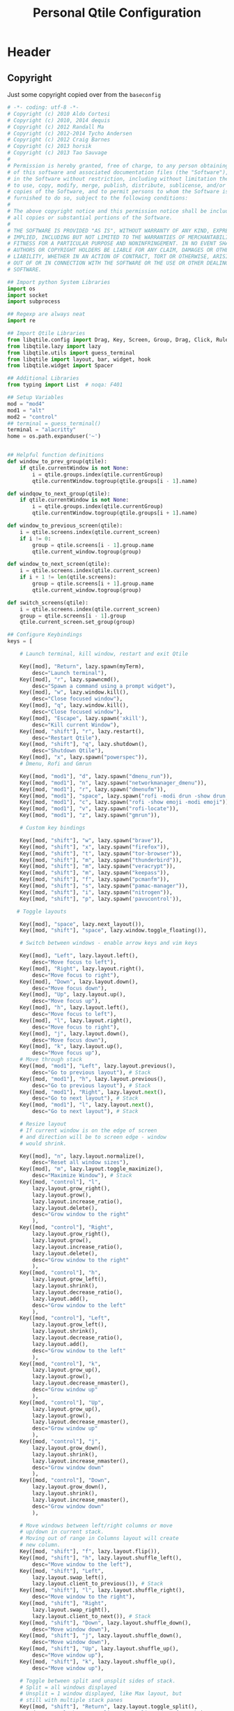 #+TITLE: Personal Qtile Configuration
#+PROPERTY: header-args:python :tangle ../D10_WindowManagers/.config/qtile/config.py :mkdirp yes

* Header

** Copyright

Just some copyright copied over from the ~baseconfig~

#+begin_src python :tangle ../D10_WindowManagers/.config/qtile/config.py
  # -*- coding: utf-8 -*-
  # Copyright (c) 2010 Aldo Cortesi
  # Copyright (c) 2010, 2014 dequis
  # Copyright (c) 2012 Randall Ma
  # Copyright (c) 2012-2014 Tycho Andersen
  # Copyright (c) 2012 Craig Barnes
  # Copyright (c) 2013 horsik
  # Copyright (c) 2013 Tao Sauvage
  #
  # Permission is hereby granted, free of charge, to any person obtaining a copy
  # of this software and associated documentation files (the "Software"), to deal
  # in the Software without restriction, including without limitation the rights
  # to use, copy, modify, merge, publish, distribute, sublicense, and/or sell
  # copies of the Software, and to permit persons to whom the Software is
  # furnished to do so, subject to the following conditions:
  #
  # The above copyright notice and this permission notice shall be included in
  # all copies or substantial portions of the Software.
  #
  # THE SOFTWARE IS PROVIDED "AS IS", WITHOUT WARRANTY OF ANY KIND, EXPRESS OR
  # IMPLIED, INCLUDING BUT NOT LIMITED TO THE WARRANTIES OF MERCHANTABILITY,
  # FITNESS FOR A PARTICULAR PURPOSE AND NONINFRINGEMENT. IN NO EVENT SHALL THE
  # AUTHORS OR COPYRIGHT HOLDERS BE LIABLE FOR ANY CLAIM, DAMAGES OR OTHER
  # LIABILITY, WHETHER IN AN ACTION OF CONTRACT, TORT OR OTHERWISE, ARISING FROM,
  # OUT OF OR IN CONNECTION WITH THE SOFTWARE OR THE USE OR OTHER DEALINGS IN THE
  # SOFTWARE.

  ## Import python System Libraries
  import os
  import socket
  import subprocess

  ## Regexp are always neat
  import re

  ## Import Qtile Libraries
  from libqtile.config import Drag, Key, Screen, Group, Drag, Click, Rule, Match
  from libqtile.lazy import lazy
  from libqtile.utils import guess_terminal
  from libqtile import layout, bar, widget, hook
  from libqtile.widget import Spacer

  ## Additional Libraries
  from typing import List  # noqa: F401

  ## Setup Variables
  mod = "mod4"
  mod1 = "alt"
  mod2 = "control"
  ## terminal = guess_terminal()
  terminal = "alacritty"
  home = os.path.expanduser('~')


  ## Helpful function definitions
  def window_to_prev_group(qtile):
      if qtile.currentWindow is not None:
          i = qtile.groups.index(qtile.currentGroup)
          qtile.currentWindow.togroup(qtile.groups[i - 1].name)

  def windqow_to_next_group(qtile):
      if qtile.currentWindow is not None:
          i = qtile.groups.index(qtile.currentGroup)
          qtile.currentWindow.togroup(qtile.groups[i + 1].name)

  def window_to_previous_screen(qtile):
      i = qtile.screens.index(qtile.current_screen)
      if i != 0:
          group = qtile.screens[i - 1].group.name
          qtile.current_window.togroup(group)

  def window_to_next_screen(qtile):
      i = qtile.screens.index(qtile.current_screen)
      if i + 1 != len(qtile.screens):
          group = qtile.screens[i + 1].group.name
          qtile.current_window.togroup(group)

  def switch_screens(qtile):
      i = qtile.screens.index(qtile.current_screen)
      group = qtile.screens[i - 1].group
      qtile.current_screen.set_group(group)

  ## Configure Keybindings
  keys = [

      # Launch terminal, kill window, restart and exit Qtile

      Key([mod], "Return", lazy.spawn(myTerm),
          desc="Launch terminal"),
      Key([mod], "r", lazy.spawncmd(),
          desc="Spawn a command using a prompt widget"),
      Key([mod], "w", lazy.window.kill(),
          desc="Close focused window"),
      Key([mod], "q", lazy.window.kill(),
          desc="Close focused window"),
      Key([mod], "Escape", lazy.spawn('xkill'),
          desc="Kill current Window"),
      Key([mod, "shift"], "r", lazy.restart(),
          desc="Restart Qtile"),
      Key([mod, "shift"], "q", lazy.shutdown(),
          desc="Shutdown Qtile"),
      Key([mod], "x", lazy.spawn("powerspec")),
      # Dmenu, Rofi and Gmrun

      Key([mod, "mod1"], "d", lazy.spawn("dmenu_run")),
      Key([mod, "mod1"], "n", lazy.spawn("networkmanager_dmenu")),
      Key([mod, "mod1"], "r", lazy.spawn("dmenufm")),
      Key([mod, "mod1"], "space", lazy.spawn("rofi -modi drun -show drun -show-icons")),
      Key([mod, "mod1"], "c", lazy.spawn("rofi -show emoji -modi emoji")),
      Key([mod, "mod1"], "v", lazy.spawn("rofi-locate")),
      Key([mod, "mod1"], "z", lazy.spawn("gmrun")),

      # Custom key bindings

      Key([mod, "shift"], "w", lazy.spawn("brave")),
      Key([mod, "shift"], "x", lazy.spawn("firefox")),
      Key([mod, "shift"], "t", lazy.spawn("tor-browser")),
      Key([mod, "shift"], "m", lazy.spawn("thunderbird")),
      Key([mod, "shift"], "m", lazy.spawn("veracrypt")),
      Key([mod, "shift"], "m", lazy.spawn("keepass")),
      Key([mod, "shift"], "f", lazy.spawn("pcmanfm")),
      Key([mod, "shift"], "s", lazy.spawn("pamac-manager")),
      Key([mod, "shift"], "i", lazy.spawn("nitrogen")),
      Key([mod, "shift"], "p", lazy.spawn('pavucontrol')),

     # Toggle layouts

      Key([mod], "space", lazy.next_layout()),
      Key([mod, "shift"], "space", lazy.window.toggle_floating()),

      # Switch between windows - enable arrow keys and vim keys

      Key([mod], "Left", lazy.layout.left(),
          desc="Move focus to left"),
      Key([mod], "Right", lazy.layout.right(),
          desc="Move focus to right"),
      Key([mod], "Down", lazy.layout.down(),
          desc="Move focus down"),
      Key([mod], "Up", lazy.layout.up(),
          desc="Move focus up"),
      Key([mod], "h", lazy.layout.left(),
          desc="Move focus to left"),
      Key([mod], "l", lazy.layout.right(),
          desc="Move focus to right"),
      Key([mod], "j", lazy.layout.down(),
          desc="Move focus down"),
      Key([mod], "k", lazy.layout.up(),
          desc="Move focus up"),
      # Move through stack
      Key([mod, "mod1"], "Left", lazy.layout.previous(),
          desc="Go to previous layout"), # Stack
      Key([mod, "mod1"], "h", lazy.layout.previous(),
          desc="Go to previous layout"), # Stack
      Key([mod, "mod1"], "Right", lazy.layout.next(),
          desc="Go to next layout"), # Stack
      Key([mod, "mod1"], "l", lazy.layout.next(),
          desc="Go to next layout"), # Stack

      # Resize layout
      # If current window is on the edge of screen 
      # and direction will be to screen edge - window
      # would shrink.

      Key([mod], "n", lazy.layout.normalize(),
          desc="Reset all window sizes"),
      Key([mod], "m", lazy.layout.toggle_maximize(),
          desc="Maximize Window"), # Stack
      Key([mod, "control"], "l",
          lazy.layout.grow_right(),
          lazy.layout.grow(),
          lazy.layout.increase_ratio(),
          lazy.layout.delete(),
          desc="Grow window to the right"
          ),
      Key([mod, "control"], "Right",
          lazy.layout.grow_right(),
          lazy.layout.grow(),
          lazy.layout.increase_ratio(),
          lazy.layout.delete(),
          desc="Grow window to the right"
          ),
      Key([mod, "control"], "h",
          lazy.layout.grow_left(),
          lazy.layout.shrink(),
          lazy.layout.decrease_ratio(),
          lazy.layout.add(),
          desc="Grow window to the left"
          ),
      Key([mod, "control"], "Left",
          lazy.layout.grow_left(),
          lazy.layout.shrink(),
          lazy.layout.decrease_ratio(),
          lazy.layout.add(),
          desc="Grow window to the left"
          ),
      Key([mod, "control"], "k",
          lazy.layout.grow_up(),
          lazy.layout.grow(),
          lazy.layout.decrease_nmaster(),
          desc="Grow window up"
          ),
      Key([mod, "control"], "Up",
          lazy.layout.grow_up(),
          lazy.layout.grow(),
          lazy.layout.decrease_nmaster(),
          desc="Grow window up"
          ),
      Key([mod, "control"], "j",
          lazy.layout.grow_down(),
          lazy.layout.shrink(),
          lazy.layout.increase_nmaster(),
          desc="Grow window down"
          ),
      Key([mod, "control"], "Down",
          lazy.layout.grow_down(),
          lazy.layout.shrink(),
          lazy.layout.increase_nmaster(),
          desc="Grow window down"
          ),

      # Move windows between left/right columns or move
      # up/down in current stack.
      # Moving out of range in Columns layout will create
      # new column.
      Key([mod, "shift"], "f", lazy.layout.flip()),
      Key([mod, "shift"], "h", lazy.layout.shuffle_left(),
          desc="Move window to the left"),
      Key([mod, "shift"], "Left",
          lazy.layout.swap_left(),
          lazy.layout.client_to_previous()), # Stack
      Key([mod, "shift"], "l", lazy.layout.shuffle_right(),
          desc="Move window to the right"),
      Key([mod, "shift"], "Right",
          lazy.layout.swap_right(),
          lazy.layout.client_to_next()), # Stack
      Key([mod, "shift"], "Down", lazy.layout.shuffle_down(),
          desc="Move window down"),
      Key([mod, "shift"], "j", lazy.layout.shuffle_down(),
          desc="Move window down"),
      Key([mod, "shift"], "Up", lazy.layout.shuffle_up(),
          desc="Move window up"),
      Key([mod, "shift"], "k", lazy.layout.shuffle_up(),
          desc="Move window up"),

      # Toggle between split and unsplit sides of stack.
      # Split = all windows displayed
      # Unsplit = 1 window displayed, like Max layout, but 
      # still with multiple stack panes
      Key([mod, "shift"], "Return", lazy.layout.toggle_split(),
          desc="Toggle between split and unsplit sides of stack"),

      # Working with multiple Screens (Physical Monitors)

      # Switch focus to a physical monitor
      # (dual/triple set up)

      Key([mod], "period", lazy.next_screen(),
          desc="Go to next screen"),
      Key([mod], "comma", lazy.prev_screen(),
          desc="Go to previous screen"),
      Key([mod], "a", lazy.to_screen(0),
          desc="Go to screen 0"),
      Key([mod], "b", lazy.to_screen(1),
          desc="Go to screen 1"),
      Key([mod], "c", lazy.to_screen(2),
          desc="Go to screen 2"),

      # Move windows to different physical screens

      Key([mod, "shift"], "period",
          lazy.function(window_to_previous_screen)),
      Key([mod, "shift"], "comma",
          lazy.function(window_to_next_screen)),
      Key([mod], "t", lazy.function(switch_screens)),


      # Enable Volume keys

      Key([], "XF86AudioMute",
          lazy.spawn("amixer -D pulse sset Master toggle"),
          desc="Mute/Unmute"),
      Key([], "XF86AudioLowerVolume",
          lazy.spawn("amixer -D pulse sset Master 5%-"),
          desc="Decrease Volume"),
      Key([], "XF86AudioRaiseVolume",
          lazy.spawn("amixer -D pulse sset Master 5%+"),
          desc="Increase Volume"),
  ]

  # Allocate layouts and labels

  group_names = 'DEV SYS WRK WEB MED VID MUS NET ETC'.split()
  group_layouts = ["monadtall", "monadtall", "monadtall", "monadtall", "monadtall", "monadtall", "monadtall", "monadtall", "monadtall",]
  group_labels = ["", "", "🖧", "", "", "", "", "𝄞",  "",]
  group_attributes = list(zip(group_names, group_layouts, group_labels))
  groups = [Group(name, layout=layout, label=label) for name, layout, label in group_attributes]
  for i, name in enumerate(group_names, 1):
    indx = str(i)
    keys.extend([
        # Workspace navigation
      Key([mod], indx, lazy.group[name].toscreen()),
      Key([mod], 'Tab', lazy.screen.next_group()),
      Key([mod, 'control'], indx, lazy.window.togroup(name)),
      Key([mod, 'shift'], indx, lazy.window.togroup(name), lazy.group[name].toscreen()),
      ])


  def init_layout_theme():
      return {"margin":5,
              "border_width":2,
              "border_focus": "#5e81ac",
              "border_normal": "#4c566a"
              }

  layout_theme = init_layout_theme()


  layouts = [
      layout.Columns(border_focus_stack=['#d75f5f', '#8f3d3d'], border_width=4),
      layout.MonadTall(margin=5, border_width=2, border_focus="#5e81ac", border_normal="#4c566a"),
      layout.MonadWide(margin=8, border_width=2, border_focus="#5e81ac", border_normal="#4c566a"),
      layout.Floating(**layout_theme),
      layout.Max(**layout_theme),
      layout.Stack(num_stacks=2, **layout_theme),
      layout.Bsp(),
      layout.Matrix(),
      layout.RatioTile(),
      layout.Tile(),
      layout.TreeTab(),
      layout.VerticalTile(),
      layout.Zoomy()
  ]

     # Bar colours

  def init_colors():
      return [["#2E3440", "#2E3440"], # color 0
              ["#2E3440", "#2E3440"], # color 1
              ["#c0c5ce", "#c0c5ce"], # color 2
              ["#fba922", "#fba922"], # color 3
              ["#3384d0", "#3384d0"], # color 4
              ["#f3f4f5", "#f3f4f5"], # color 5
              ["#cd1f3f", "#cd1f3f"], # color 6
              ["#62FF00", "#62FF00"], # color 7
              ["#6790eb", "#6790eb"], # color 8
              ["#a9a9a9", "#a9a9a9"]] # color 9


  colors = init_colors()


     # Widgets

  def init_widgets_defaults():
      return dict(font="UbuntuMono Nerd Font",
                  fontsize = 14,
                  padding = 2,
                  background=colors[1])

  widget_defaults = init_widgets_defaults()

  def init_widgets_list():
      prompt = "{0}@{1}: ".format(os.environ["USER"], socket.gethostname())
      widgets_list = [
          widget.GroupBox(font="FontAwesome",
                          fontsize = 14,
                          margin_y = 3,
                          margin_x = 0,
                          padding_y = 6,
                          padding_x = 5,
                          borderwidth = 0,
                          disable_drag = True,
                          active = colors[9],
                          inactive = colors[5],
                          rounded = False,
                          highlight_method = "text",
                          this_current_screen_border = colors[8],
                          foreground = colors[2],
                          background = colors[1]
                          ),
          widget.Sep(
              linewidth = 1,
              padding = 10,
              foreground = colors[2],
              background = colors[1]
          ),
          widget.CurrentLayout(
              font = "UbuntuMono Nerd Font",
              fontsize = 14,
              foreground = colors[5],
              background = colors[1]
          ),
          widget.Sep(
              linewidth = 1,
              padding = 10,
              foreground = colors[2],
              background = colors[1]
          ),
          widget.WindowName(font="UbuntuMono Nerd Font",
                            fontsize = 14,
                            foreground = colors[5],
                            background = colors[1]
                          ),
          widget.Sep(
              linewidth = 1,
              padding = 10,
              foreground = colors[2],
              background = colors[1]
          ),
          widget.CurrentLayoutIcon(
              foreground = colors[5],
              background = colors[1],
              padding = 0,
              scale = 0.7
          ),
          widget.Sep(
              linewidth = 1,
              padding = 10,
              foreground = colors[2],
              background = colors[1]
          ),
          widget.TextBox(
              text="  ✏️  ",
              foreground=colors[6],
              background=colors[1],
              mouse_callbacks = {'Button1': lambda qtile: qtile.cmd_spawn('geany ' + home + '/.config/qtile/config.py')},
              padding = 2,
              fontsize=12
          ), 
          widget.Sep(
              linewidth = 1,
              padding = 10,
              foreground = colors[2],
              background = colors[1]
          ),          
          widget.TextBox(
              text="  🖥️ ",
              foreground=colors[6],
              background=colors[1],
              mouse_callbacks = {'Button1': lambda qtile: qtile.cmd_spawn(myTerm + ' -e gtop')},
              padding = 2,
              fontsize=12
                          ),
          widget.CPU(
              format = '{load_percent}% ',
              font = "UbuntuMono Nerd Font",
              fontsize = 14,
              foreground = colors[5],
              background = colors[1],
              update_interval = 3
          ),
          widget.Sep(
              linewidth = 1,
              padding = 10,
              foreground = colors[2],
              background = colors[1]
          ),
          widget.TextBox(
              text="  🧠 ",
              foreground=colors[4],
              background=colors[1],
              mouse_callbacks = {'Button1': lambda qtile: qtile.cmd_spawn(myTerm + ' -e htop')},
              padding = 0,
              fontsize=12
          ),
          widget.Memory(
              font="UbuntuMono Nerd Font",
              format = '{MemUsed}M/{MemTotal}M ',
              update_interval = 1,
              fontsize = 14,
              foreground = colors[5],
              background = colors[1]
          ),
          widget.Sep(
              linewidth = 1,
              padding = 10,
              foreground = colors[2],
              background = colors[1]
          ),
          widget.TextBox(
              text = " 🌡️",
              padding = 2,
              foreground = colors[5],
              background = colors[1],
              mouse_callbacks = {'Button1': lambda qtile: qtile.cmd_spawn('xsensors')},
              fontsize = 12
          ),
          widget.ThermalSensor(
              font="UbuntuMono Nerd Font",
              fontsize = 14,
              fmt = '{} ',
              foreground = colors[5],
              background = colors[1],
              threshold = 90,
              padding = 5
          ),
          widget.Sep(
              linewidth = 1,
              padding = 10,
              foreground = colors[2],
              background = colors[1]
          ),
          widget.TextBox(
              text = " 💾",
              foreground = colors[5],
              background = colors[1],
              mouse_callbacks = {'Button1': lambda qtile: qtile.cmd_spawn('xdiskusage')},
              padding = 0,
              fontsize = 12
          ),
          #widget.GenPollText(
          #    update_interval=60,
          #    fmt = ' {} ',
          #    font="UbuntuMono Nerd Font",
          #    fontsize = 14,
          #    func = lambda: subprocess.check_output(home + "/dwmscripts/qtiledisk").decode("utf-8").replace('\n', ''),
          #    foreground = colors[5],
          #    background = colors[1]
          #),         
          #widget.Sep(
          #    linewidth = 1,
          #    padding = 10,
          #    foreground = colors[2],
          #    background = colors[1]
          #),         
          widget.TextBox(
              text = " 🔊",
              foreground = colors[5],
              background = colors[1],
              mouse_callbacks = {'Button1': lambda qtile: qtile.cmd_spawn(myTerm + ' -e pulsemixer')},
              padding = 0,
              fontsize = 12
          ),
          widget.Volume(
              font="UbuntuMono Nerd Font",
              fontsize = 14,
              fmt = '{} ',
              foreground = colors[5],
              background = colors[1],
              padding = 5
          ),
          widget.Sep(
              linewidth = 1,
              padding = 10,
              foreground = colors[2],
              background = colors[1]
          ),
          widget.TextBox(
              text = " 🛠️ ",
              foreground = colors[5],
              background = colors[1],
              mouse_callbacks = {'Button1': lambda qtile: qtile.cmd_spawn('pamac-manager')},
              padding = 0,
              fontsize = 12
          ),
          #widget.GenPollText(
          #    update_interval=1800,
          #    fmt = ' {} ',
          #    font="UbuntuMono Nerd Font",
          #    fontsize = 14,
          #    func = lambda: subprocess.check_output(ome + "/dwmscripts/qtileupdates").decode("utf-8").replace('\n', ''),
          #    foreground = colors[5],
          #    background = colors[1]
          #),
          #widget.Sep(
          #    linewidth = 1,
          #    padding = 10,
          #    foreground = colors[2],
          #    background = colors[1]
          #),
          widget.TextBox(
              text = " 📅 ",
              padding = 0,
              mouse_callbacks = {'Button1': lambda qtile: qtile.cmd_spawn(myTerm + ' -e calcurse')},
              fontsize=12
          ),
          widget.Clock(
              foreground = colors[5],
              background = colors[1],
              font="UbuntuMono Nerd Font",
              fontsize = 14,
              format="%d-%m-%Y %a %H:%M %p"
          ),
          widget.Sep(
              linewidth = 1,
              padding = 10,
              foreground = colors[2],
              background = colors[1]
          ),
      ]
      return widgets_list

  widgets_list = init_widgets_list()


  def init_widgets_screen1():
      widgets_screen1 = init_widgets_list()
      return widgets_screen1

  def init_widgets_screen2():
      widgets_screen2 = init_widgets_list()
      return widgets_screen2

  widgets_screen1 = init_widgets_screen1()
  widgets_screen2 = init_widgets_screen2()


  # We only have 1 screen on the laptop
  def init_screens():
      return [
          Screen(top=bar.Bar(widgets=init_widgets_screen1(), size=26)),
              # Screen(top=bar.Bar(widgets=init_widgets_screen2(), size=26)),
              # Screen(top=bar.Bar(widgets=init_widgets_screen1(), size=26))
              ]

  screens = init_screens()


     # Mouse config

  mouse = [
      Drag([mod], "Button1", lazy.window.set_position_floating(),
           start=lazy.window.get_position()),
      Drag([mod], "Button3", lazy.window.set_size_floating(),
           start=lazy.window.get_size())
  ]

  dgroups_key_binder = None
  dgroups_app_rules = []


  main = None

  @hook.subscribe.startup
  def start_always():
      # Set the cursor to something sane in X
      subprocess.Popen(['xsetroot', '-cursor_name', 'left_ptr'])

  @hook.subscribe.client_new
  def set_floating(window):
      if (window.window.get_wm_transient_for()
              or window.window.get_wm_type() in floating_types):
          window.floating = True

  floating_types = ["notification", "toolbar", "splash", "dialog"]


  follow_mouse_focus = True
  bring_front_click = False
  cursor_warp = False
  floating_layout = layout.Floating(float_rules=[
      {'wmclass': 'confirm'},
      {'wmclass': 'dialog'},
      {'wmclass': 'download'},
      {'wmclass': 'error'},
      {'wmclass': 'file_progress'},
      {'wmclass': 'notification'},
      {'wmclass': 'splash'},
      {'wmclass': 'toolbar'},
      {'wmclass': 'Arandr'},
      {'wname': 'branchdialog'},
      {'wname': 'Open File'},
      {'wname': 'pinentry'}
      # {'wmclass': 'ssh-askpass'},

  ],  fullscreen_border_width = 0, border_width = 0)
  auto_fullscreen = True

  focus_on_window_activation = "focus" # or smart

  wmname = "LG3D"
#+end_src
